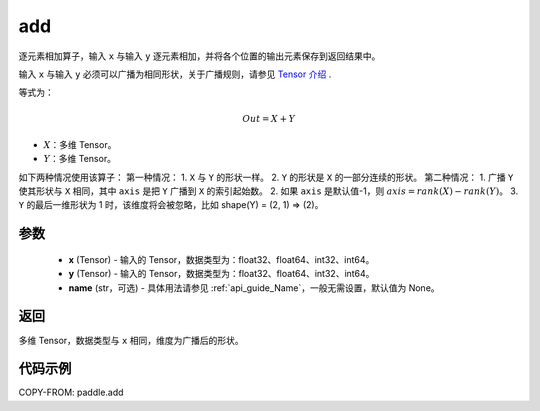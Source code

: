 .. _cn_api_tensor_add:

add
-------------------------------

.. py:function:: paddle.add(x, y, name=None)



逐元素相加算子，输入 ``x`` 与输入 ``y`` 逐元素相加，并将各个位置的输出元素保存到返回结果中。

输入 ``x`` 与输入 ``y`` 必须可以广播为相同形状，关于广播规则，请参见 `Tensor 介绍`_ .
    .. _Tensor 介绍: ../../guides/beginner/tensor_cn.html#id7

等式为：

.. math::
        Out = X + Y

- :math:`X`：多维 Tensor。
- :math:`Y`：多维 Tensor。

如下两种情况使用该算子：
第一种情况：
1. ``X`` 与 ``Y`` 的形状一样。
2. ``Y`` 的形状是 ``X`` 的一部分连续的形状。
第二种情况：
1. 广播 ``Y`` 使其形状与 ``X`` 相同，其中 ``axis`` 是把 ``Y`` 广播到 ``X`` 的索引起始数。
2. 如果 ``axis`` 是默认值-1，则 :math:`axis=rank(X)−rank(Y)`。
3. ``Y`` 的最后一维形状为 1 时，该维度将会被忽略，比如 shape(Y) = (2, 1) => (2)。


参数
:::::::::
    - **x** (Tensor) - 输入的 Tensor，数据类型为：float32、float64、int32、int64。
    - **y** (Tensor) - 输入的 Tensor，数据类型为：float32、float64、int32、int64。
    - **name** (str，可选) - 具体用法请参见 :ref:`api_guide_Name`，一般无需设置，默认值为 None。

返回
:::::::::
多维 Tensor，数据类型与 ``x`` 相同，维度为广播后的形状。


代码示例
:::::::::

COPY-FROM: paddle.add
